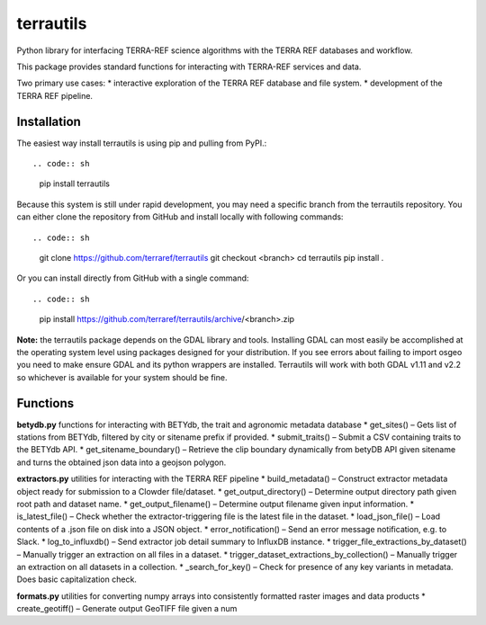 .. do not update this file
   please update README.md and then generate readme.rst
   
terrautils
==========

Python library for interfacing TERRA-REF science algorithms with the
TERRA REF databases and workflow.

This package provides standard functions for interacting with TERRA-REF
services and data.

Two primary use cases: \* interactive exploration of the TERRA REF
database and file system. \* development of the TERRA REF pipeline.

Installation
------------

The easiest way install terrautils is using pip and pulling from PyPI.::

.. code:: sh

    pip install terrautils

Because this system is still under rapid development, you may need a
specific branch from the terrautils repository. You can either clone the
repository from GitHub and install locally with following commands::

.. code:: sh

    git clone https://github.com/terraref/terrautils
    git checkout <branch>
    cd terrautils
    pip install .

Or you can install directly from GitHub with a single command::

.. code:: sh

    pip install https://github.com/terraref/terrautils/archive/<branch>.zip

**Note:** the terrautils package depends on the GDAL library and tools.
Installing GDAL can most easily be accomplished at the operating system
level using packages designed for your distribution. If you see errors
about failing to import osgeo you need to make ensure GDAL and its
python wrappers are installed. Terrautils will work with both GDAL v1.11
and v2.2 so whichever is available for your system should be fine.

Functions
---------

**betydb.py** functions for interacting with BETYdb, the trait and
agronomic metadata database \* get_sites() – Gets list of stations from
BETYdb, filtered by city or sitename prefix if provided. \*
submit_traits() – Submit a CSV containing traits to the BETYdb API. \*
get_sitename_boundary() – Retrieve the clip boundary dynamically from
betyDB API given sitename and turns the obtained json data into a
geojson polygon.

**extractors.py** utilities for interacting with the TERRA REF pipeline
\* build_metadata() – Construct extractor metadata object ready for
submission to a Clowder file/dataset. \* get_output_directory() –
Determine output directory path given root path and dataset name. \*
get_output_filename() – Determine output filename given input
information. \* is_latest_file() – Check whether the
extractor-triggering file is the latest file in the dataset. \*
load_json_file() – Load contents of a .json file on disk into a JSON
object. \* error_notification() – Send an error message notification,
e.g. to Slack. \* log_to_influxdb() – Send extractor job detail summary
to InfluxDB instance. \* trigger_file_extractions_by_dataset() –
Manually trigger an extraction on all files in a dataset. \*
trigger_dataset_extractions_by_collection() – Manually trigger an
extraction on all datasets in a collection. \* \_search_for_key() –
Check for presence of any key variants in metadata. Does basic
capitalization check.

**formats.py** utilities for converting numpy arrays into consistently
formatted raster images and data products \* create_geotiff() – Generate
output GeoTIFF file given a num
